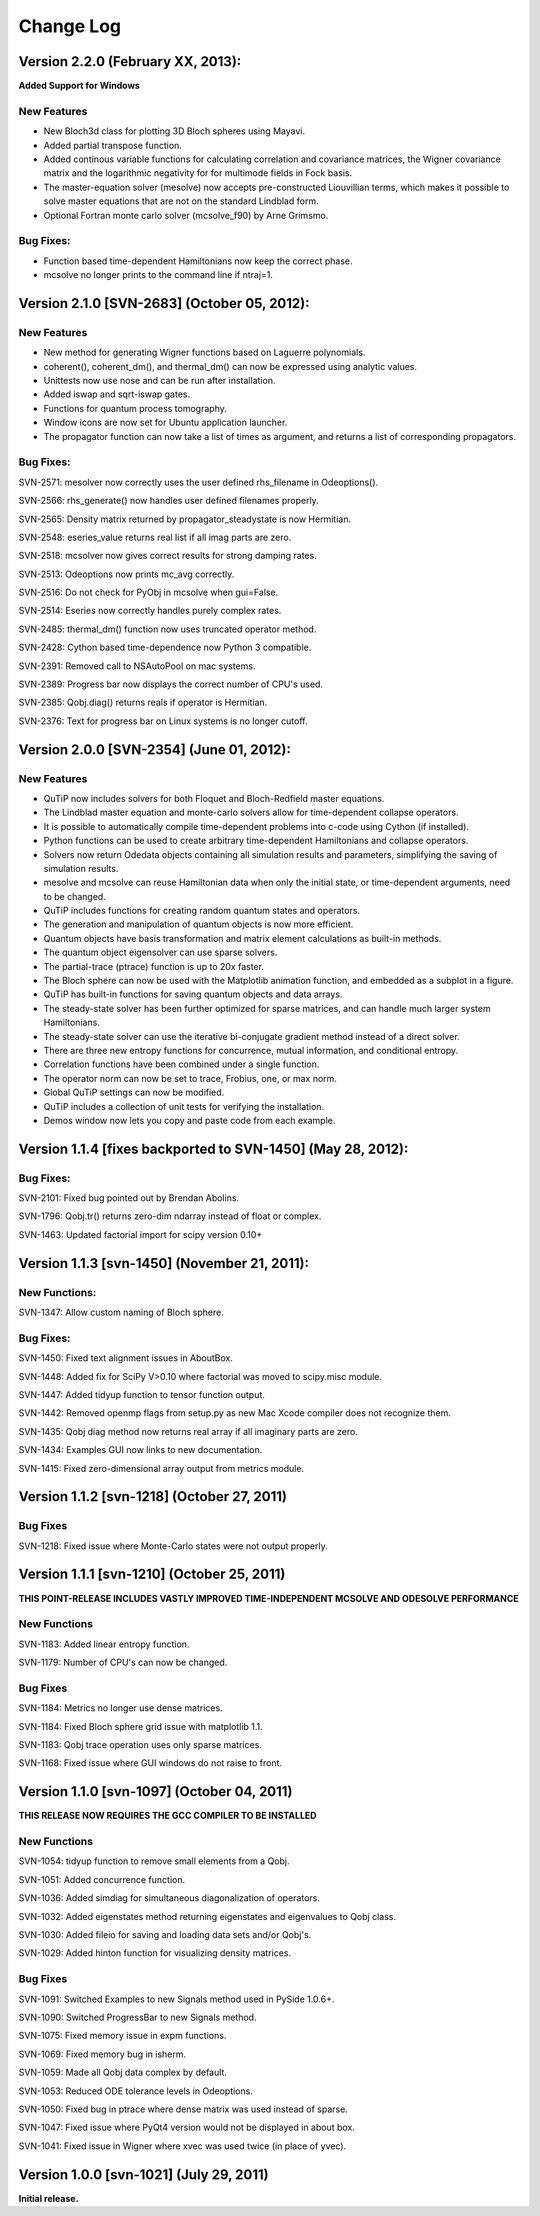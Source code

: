.. QuTiP 
   Copyright (C) 2011-2013, Paul D. Nation & Robert J. Johansson

**********
Change Log
**********

Version 2.2.0 (February XX, 2013):
++++++++++++++++++++++++++++++++++++++++++++++

**Added Support for Windows**

New Features
-------------

- New Bloch3d class for plotting 3D Bloch spheres using Mayavi.

- Added partial transpose function.

- Added continous variable functions for calculating correlation and covariance
  matrices, the Wigner covariance matrix and the logarithmic negativity for
  for multimode fields in Fock basis.

- The master-equation solver (mesolve) now accepts pre-constructed Liouvillian
  terms, which makes it possible to solve master equations that are not on
  the standard Lindblad form.
  
- Optional Fortran monte carlo solver (mcsolve_f90) by Arne Grimsmo.




Bug Fixes:
----------

- Function based time-dependent Hamiltonians now keep the correct phase.

- mcsolve no longer prints to the command line if ntraj=1.


Version 2.1.0 [SVN-2683] (October 05, 2012):
++++++++++++++++++++++++++++++++++++++++++++++

New Features
-------------

- New method for generating Wigner functions based on Laguerre polynomials.

- coherent(), coherent_dm(), and thermal_dm() can now be expressed using analytic values.

- Unittests now use nose and can be run after installation.

- Added iswap and sqrt-iswap gates.

- Functions for quantum process tomography.

- Window icons are now set for Ubuntu application launcher.

- The propagator function can now take a list of times as argument, and returns a list of corresponding propagators.


Bug Fixes:
----------

SVN-2571: mesolver now correctly uses the user defined rhs_filename in Odeoptions().

SVN-2566: rhs_generate() now handles user defined filenames properly.

SVN-2565: Density matrix returned by propagator_steadystate is now Hermitian.

SVN-2548: eseries_value returns real list if all imag parts are zero.

SVN-2518: mcsolver now gives correct results for strong damping rates.

SVN-2513: Odeoptions now prints mc_avg correctly.

SVN-2516: Do not check for PyObj in mcsolve when gui=False. 

SVN-2514: Eseries now correctly handles purely complex rates.

SVN-2485: thermal_dm() function now uses truncated operator method.

SVN-2428: Cython based time-dependence now Python 3 compatible.

SVN-2391: Removed call to NSAutoPool on mac systems.

SVN-2389: Progress bar now displays the correct number of CPU's used.

SVN-2385: Qobj.diag() returns reals if operator is Hermitian.

SVN-2376: Text for progress bar on Linux systems is no longer cutoff.



Version 2.0.0 [SVN-2354] (June 01, 2012):
+++++++++++++++++++++++++++++++++++++++++

New Features
-------------

- QuTiP now includes solvers for both Floquet and Bloch-Redfield master equations.

- The Lindblad master equation and monte-carlo solvers allow for time-dependent collapse operators.

- It is possible to automatically compile time-dependent problems into c-code using Cython (if installed).

- Python functions can be used to create arbitrary time-dependent Hamiltonians and collapse operators.

- Solvers now return Odedata objects containing all simulation results and parameters, simplifying the saving of simulation results.

- mesolve and mcsolve can reuse Hamiltonian data when only the initial state, or time-dependent arguments, need to be changed.

- QuTiP includes functions for creating random quantum states and operators.

- The generation and manipulation of quantum objects is now more efficient.

- Quantum objects have basis transformation and matrix element calculations as built-in methods.

- The quantum object eigensolver can use sparse solvers.

- The partial-trace (ptrace) function is up to 20x faster.

- The Bloch sphere can now be used with the Matplotlib animation function, and embedded as a subplot in a figure.

- QuTiP has built-in functions for saving quantum objects and data arrays.

- The steady-state solver has been further optimized for sparse matrices, and can handle much larger system Hamiltonians.

- The steady-state solver can use the iterative bi-conjugate gradient method instead of a direct solver.

- There are three new entropy functions for concurrence, mutual information, and conditional entropy.

- Correlation functions have been combined under a single function.

- The operator norm can now be set to trace, Frobius, one, or max norm.

- Global QuTiP settings can now be modified.

- QuTiP includes a collection of unit tests for verifying the installation.

- Demos window now lets you copy and paste code from each example.



Version 1.1.4 [fixes backported to SVN-1450] (May 28, 2012):
++++++++++++++++++++++++++++++++++++++++++++++++++++++++++++

Bug Fixes:
----------

SVN-2101: Fixed bug pointed out by Brendan Abolins.

SVN-1796: Qobj.tr() returns zero-dim ndarray instead of float or complex.

SVN-1463: Updated factorial import for scipy version 0.10+


Version 1.1.3 [svn-1450] (November 21, 2011):
+++++++++++++++++++++++++++++++++++++++++++++

New Functions:
--------------

SVN-1347: Allow custom naming of Bloch sphere.

Bug Fixes:
----------
SVN-1450: Fixed text alignment issues in AboutBox.

SVN-1448: Added fix for SciPy V>0.10 where factorial was moved to scipy.misc module.

SVN-1447: Added tidyup function to tensor function output.

SVN-1442: Removed openmp flags from setup.py as new Mac Xcode compiler does not recognize them.

SVN-1435: Qobj diag method now returns real array if all imaginary parts are zero.

SVN-1434: Examples GUI now links to new documentation.

SVN-1415: Fixed zero-dimensional array output from metrics module.


Version 1.1.2 [svn-1218] (October 27, 2011)
+++++++++++++++++++++++++++++++++++++++++++

Bug Fixes
---------

SVN-1218: Fixed issue where Monte-Carlo states were not output properly.


Version 1.1.1 [svn-1210] (October 25, 2011)
+++++++++++++++++++++++++++++++++++++++++++

**THIS POINT-RELEASE INCLUDES VASTLY IMPROVED TIME-INDEPENDENT MCSOLVE AND ODESOLVE PERFORMANCE**

New Functions
---------------

SVN-1183: Added linear entropy function.

SVN-1179: Number of CPU's can now be changed.

Bug Fixes
---------

SVN-1184: Metrics no longer use dense matrices.

SVN-1184: Fixed Bloch sphere grid issue with matplotlib 1.1.

SVN-1183: Qobj trace operation uses only sparse matrices.

SVN-1168: Fixed issue where GUI windows do not raise to front.


Version 1.1.0 [svn-1097] (October 04, 2011)
+++++++++++++++++++++++++++++++++++++++++++

**THIS RELEASE NOW REQUIRES THE GCC COMPILER TO BE INSTALLED**

New Functions
---------------

SVN-1054: tidyup function to remove small elements from a Qobj.

SVN-1051: Added concurrence function.

SVN-1036: Added simdiag for simultaneous diagonalization of operators.

SVN-1032: Added eigenstates method returning eigenstates and eigenvalues to Qobj class.

SVN-1030: Added fileio for saving and loading data sets and/or Qobj's.

SVN-1029: Added hinton function for visualizing density matrices.

Bug Fixes
---------

SVN-1091: Switched Examples to new Signals method used in PySide 1.0.6+.

SVN-1090: Switched ProgressBar to new Signals method.

SVN-1075: Fixed memory issue in expm functions.

SVN-1069: Fixed memory bug in isherm.

SVN-1059: Made all Qobj data complex by default.

SVN-1053: Reduced ODE tolerance levels in Odeoptions.

SVN-1050: Fixed bug in ptrace where dense matrix was used instead of sparse.

SVN-1047: Fixed issue where PyQt4 version would not be displayed in about box.

SVN-1041: Fixed issue in Wigner where xvec was used twice (in place of yvec).


Version 1.0.0 [svn-1021] (July 29, 2011)
+++++++++++++++++++++++++++++++++++++++++

**Initial release.**
